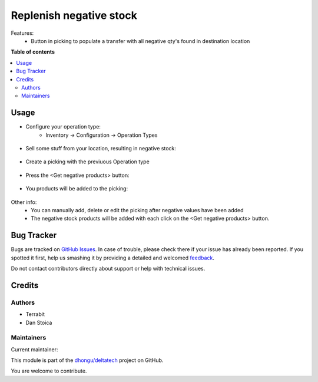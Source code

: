 ========================
Replenish negative stock
========================

.. !!!!!!!!!!!!!!!!!!!!!!!!!!!!!!!!!!!!!!!!!!!!!!!!!!!!
   !! This file is generated by oca-gen-addon-readme !!
   !! changes will be overwritten.                   !!
   !!!!!!!!!!!!!!!!!!!!!!!!!!!!!!!!!!!!!!!!!!!!!!!!!!!!

.. |badge1| image:: https://img.shields.io/badge/maturity-Beta-yellow.png
    :target: https://odoo-community.org/page/development-status
    :alt: Beta
.. |badge2| image:: https://img.shields.io/badge/github-dhongu%2Fdeltatech-lightgray.png?logo=github
    :target: https://github.com/dhongu/deltatech/tree/15.0/deltatech_move_negative_stock
    :alt: dhongu/deltatech

|badge1| |badge2| 

Features:
 - Button in picking to populate a transfer with all negative qty's found in destination location

**Table of contents**

.. contents::
   :local:

Usage
=====


- Configure your operation type:
      - Inventory -> Configuration -> Operation Types

.. figure:: https://raw.githubusercontent.com/dhongu/deltatech/15.0/deltatech_move_negative_stock/static/description/op-type.png
    :align: center
    :alt: Operation type

- Sell some stuff from your location, resulting in negative stock:

.. figure:: https://raw.githubusercontent.com/dhongu/deltatech/15.0/deltatech_move_negative_stock/static/description/negative-stock.png
    :align: center
    :alt: Products with negative stock

- Create a picking with the previuous Operation type

.. figure:: https://raw.githubusercontent.com/dhongu/deltatech/15.0/deltatech_move_negative_stock/static/description/picking1.png
    :align: center
    :alt: New picking

- Press the <Get negative products> button:

.. figure:: https://raw.githubusercontent.com/dhongu/deltatech/15.0/deltatech_move_negative_stock/static/description/picking2.png
    :align: center
    :alt: Button

- You products will be added to the picking:

.. figure:: https://raw.githubusercontent.com/dhongu/deltatech/15.0/deltatech_move_negative_stock/static/description/picking3.png
    :align: center
    :alt: Button

Other info:
   - You can manually add, delete or edit the picking after negative values have been added
   - The negative stock products will be added with each click on the <Get negative products> button.

Bug Tracker
===========

Bugs are tracked on `GitHub Issues <https://github.com/dhongu/deltatech/issues>`_.
In case of trouble, please check there if your issue has already been reported.
If you spotted it first, help us smashing it by providing a detailed and welcomed
`feedback <https://github.com/dhongu/deltatech/issues/new?body=module:%20deltatech_move_negative_stock%0Aversion:%2015.0%0A%0A**Steps%20to%20reproduce**%0A-%20...%0A%0A**Current%20behavior**%0A%0A**Expected%20behavior**>`_.

Do not contact contributors directly about support or help with technical issues.

Credits
=======

Authors
~~~~~~~

* Terrabit
* Dan Stoica

Maintainers
~~~~~~~~~~~

.. |maintainer-danila12| image:: https://github.com/danila12.png?size=40px
    :target: https://github.com/danila12
    :alt: danila12

Current maintainer:

|maintainer-danila12| 

This module is part of the `dhongu/deltatech <https://github.com/dhongu/deltatech/tree/15.0/deltatech_move_negative_stock>`_ project on GitHub.

You are welcome to contribute.
